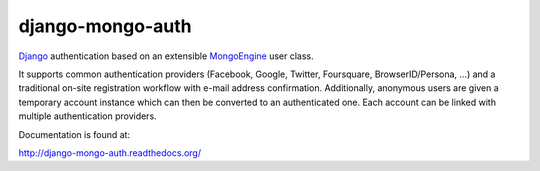 django-mongo-auth
=================

Django_ authentication based on an extensible MongoEngine_ user class.

It supports common authentication providers (Facebook, Google, Twitter,
Foursquare, BrowserID/Persona, ...) and a traditional on-site registration workflow
with e-mail address confirmation. Additionally, anonymous users are given a
temporary account instance which can then be converted to an authenticated one.
Each account can be linked with multiple authentication providers.

.. _Django: https://www.djangoproject.com/
.. _MongoEngine: http://mongoengine.org/

Documentation is found at:

http://django-mongo-auth.readthedocs.org/
